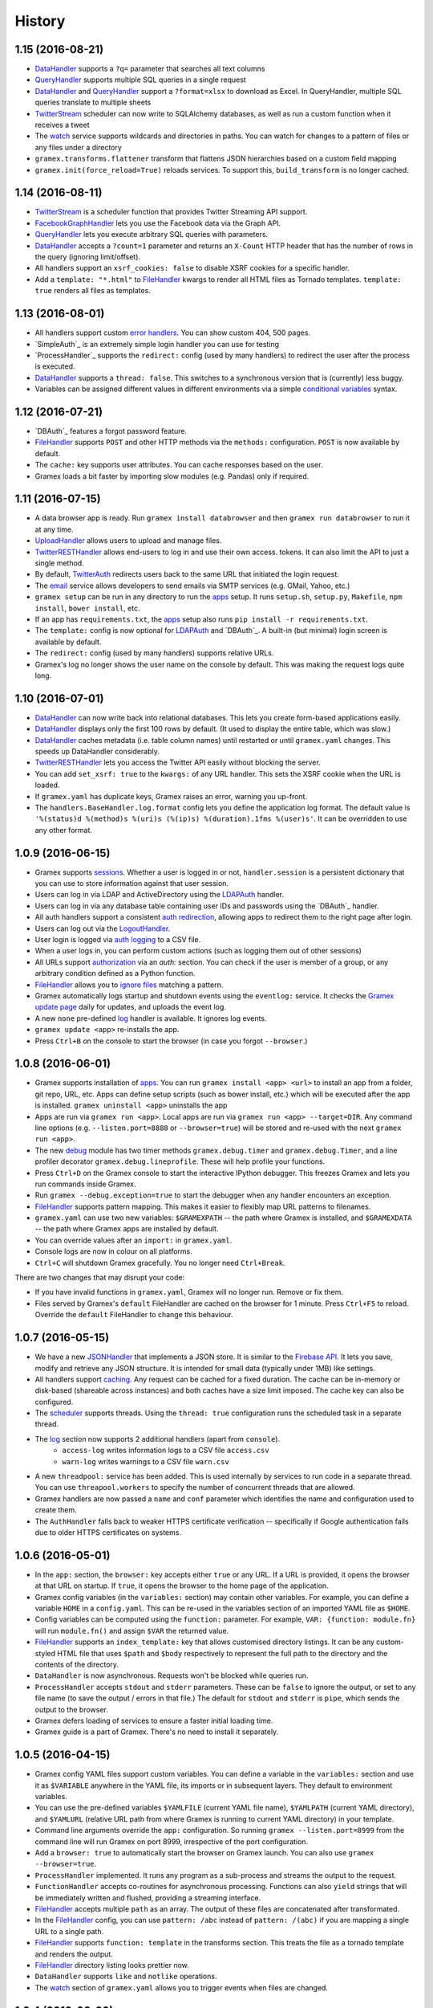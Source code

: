 .. :changelog:

History
-------

1.15 (2016-08-21)
~~~~~~~~~~~~~~~~~

- `DataHandler`_ supports a ``?q=`` parameter that searches all text columns
- `QueryHandler`_ supports multiple SQL queries in a single request
- `DataHandler`_ and `QueryHandler`_ support a ``?format=xlsx`` to download as
  Excel. In QueryHandler, multiple SQL queries translate to multiple sheets
- `TwitterStream`_ scheduler can now write to SQLAlchemy databases, as well as
  run a custom function when it receives a tweet
- The `watch`_ service supports wildcards and directories in paths. You can watch
  for changes to a pattern of files or any files under a directory
- ``gramex.transforms.flattener`` transform that flattens JSON hierarchies based
  on a custom field mapping
- ``gramex.init(force_reload=True)`` reloads services. To support this,
  ``build_transform`` is no longer cached.

1.14 (2016-08-11)
~~~~~~~~~~~~~~~~~

- `TwitterStream`_ is a scheduler function that provides Twitter Streaming API
  support.
- `FacebookGraphHandler`_ lets you use the Facebook data via the Graph API.
- `QueryHandler`_ lets you execute arbitrary SQL queries with parameters.
- `DataHandler`_ accepts a ``?count=1`` parameter and returns an ``X-Count``
  HTTP header that has the number of rows in the query (ignoring limit/offset).
- All handlers support an ``xsrf_cookies: false`` to disable XSRF cookies for a
  specific handler.
- Add a ``template: "*.html"`` to `FileHandler`_ kwargs to render all HTML files
  as Tornado templates. ``template: true`` renders all files as templates.


1.13 (2016-08-01)
~~~~~~~~~~~~~~~~~

- All handlers support custom `error handlers`_. You can show custom 404, 500
  pages.
- `SimpleAuth`_ is an extremely simple login handler you can use for testing
- `ProcessHandler`_ supports the ``redirect:`` config (used by many handlers)
  to redirect the user after the process is executed.
- `DataHandler`_ supports a ``thread: false``. This switches to a synchronous
  version that is (currently) less buggy.
- Variables can be assigned different values in different environments via a
  simple `conditional variables`_ syntax.

1.12 (2016-07-21)
~~~~~~~~~~~~~~~~~

* `DBAuth`_ features a forgot password feature.
* `FileHandler`_ supports ``POST`` and other HTTP methods via the ``methods:``
  configuration. ``POST`` is now available by default.
* The ``cache:`` key supports user attributes. You can cache responses based on
  the user.
* Gramex loads a bit faster by importing slow modules (e.g. Pandas) only if
  required.

1.11 (2016-07-15)
~~~~~~~~~~~~~~~~~

* A data browser app is ready. Run ``gramex install databrowser`` and then
  ``gramex run databrowser`` to run it at any time.
* `UploadHandler`_ allows users to upload and manage files.
* `TwitterRESTHandler`_ allows end-users to log in and use their own access.
  tokens. It can also limit the API to just a single method.
* By default, `TwitterAuth`_ redirects users back to the same URL that initiated
  the login request.
* The `email`_ service allows developers to send emails via SMTP services (e.g.
  GMail, Yahoo, etc.)
* ``gramex setup`` can be run in any directory to run the `apps`_ setup. It runs
  ``setup.sh``, ``setup.py``, ``Makefile``, ``npm install``, ``bower install``,
  etc.
* If an app has ``requirements.txt``, the `apps`_ setup also runs ``pip install
  -r requirements.txt``.
* The ``template:`` config is now optional for `LDAPAuth`_ and `DBAuth`_. A
  built-in (but minimal) login screen is available by default.
* The ``redirect:`` config (used by many handlers) supports relative URLs.
* Gramex's log no longer shows the user name on the console by default. This was
  making the request logs quite long.

1.10 (2016-07-01)
~~~~~~~~~~~~~~~~~

* `DataHandler`_ can now write back into relational databases. This lets you
  create form-based applications easily.
* `DataHandler`_ displays only the first 100 rows by default. (It used to
  display the entire table, which was slow.)
* `DataHandler`_ caches metadata (i.e. table column names) until restarted or
  until ``gramex.yaml`` changes. This speeds up DataHandler considerably.
* `TwitterRESTHandler`_ lets you access the Twitter API easily without blocking
  the server.
* You can add ``set_xsrf: true`` to the ``kwargs:`` of any URL handler. This
  sets the XSRF cookie when the URL is loaded.
* If ``gramex.yaml`` has duplicate keys, Gramex raises an error, warning you
  up-front.
* The ``handlers.BaseHandler.log.format`` config lets you define the application
  log format. The default value is
  ``'%(status)d %(method)s %(uri)s (%(ip)s) %(duration).1fms %(user)s'``. It can
  be overridden to use any other format.


1.0.9 (2016-06-15)
~~~~~~~~~~~~~~~~~~

* Gramex supports `sessions`_. Whether a user is logged in or not,
  ``handler.session`` is a persistent dictionary that you can use to store
  information against that user session.
* Users can log in via LDAP and ActiveDirectory using the `LDAPAuth`_ handler.
* Users can log in via any database table containing user IDs and passwords
  using the `DBAuth`_ handler.
* All auth handlers support a consistent `auth redirection`_, allowing apps to
  redirect them to the right page after login.
* Users can log out via the `LogoutHandler`_.
* User login is logged via `auth logging`_ to a CSV file.
* When a user logs in, you can perform custom actions (such as logging them out
  of other sessions)
* All URLs support `authorization`_ via an `auth:` section. You can check if the
  user is member of a group, or any arbitrary condition defined as a Python
  function.
* `FileHandler`_ allows you to `ignore files`_ matching a pattern.
* Gramex automatically logs startup and shutdown events using the ``eventlog:``
  service. It checks the `Gramex update page`_ daily for updates, and uploads
  the event log.
* A new ``none`` pre-defined `log`_ handler is available. It ignores log events.
* ``gramex update <app>`` re-installs the app.
* Press ``Ctrl+B`` on the console to start the browser (in case you forgot
  ``--browser``.)

1.0.8 (2016-06-01)
~~~~~~~~~~~~~~~~~~

* Gramex supports installation of `apps`_. You can run ``gramex install <app>
  <url>`` to install an app from a folder, git repo, URL, etc. Apps can define
  setup scripts (such as bower install, etc.) which will be executed after the
  app is installed. ``gramex uninstall <app>`` uninstalls the app
* Apps are run via ``gramex run <app>``. Local apps are run via ``gramex run
  <app> --target=DIR``. Any command line options (e.g. ``--listen.port=8888`` or
  ``--browser=true``) will be stored and re-used with the next ``gramex run
  <app>``.
* The new `debug`_ module has two timer methods ``gramex.debug.timer`` and
  ``gramex.debug.Timer``, and a line profiler decorator
  ``gramex.debug.lineprofile``. These will help profile your functions.
* Press ``Ctrl+D`` on the Gramex console to start the interactive IPython
  debugger. This freezes Gramex and lets you run commands inside Gramex.
* Run ``gramex --debug.exception=true`` to start the debugger when any handler
  encounters an exception.
* `FileHandler`_ supports pattern mapping. This makes it easier to flexibly map
  URL patterns to filenames.
* ``gramex.yaml`` can use two new variables: ``$GRAMEXPATH`` -- the path where
  Gramex is installed, and ``$GRAMEXDATA`` -- the path where Gramex apps are
  installed by default.
* You can override values after an ``import:`` in ``gramex.yaml``.
* Console logs are now in colour on all platforms.
* ``Ctrl+C`` will shutdown Gramex gracefully. You no longer need ``Ctrl+Break``.

There are two changes that may disrupt your code:

* If you have invalid functions in ``gramex.yaml``, Gramex will no longer run.
  Remove or fix them.
* Files served by Gramex's ``default`` FileHandler are cached on the browser for
  1 minute. Press ``Ctrl+F5`` to reload. Override the ``default`` FileHandler to
  change this behaviour.


1.0.7 (2016-05-15)
~~~~~~~~~~~~~~~~~~

* We have a new `JSONHandler`_ that implements a JSON store. It is similar to
  the `Firebase API`_. It lets you save, modify and retrieve any JSON structure.
  It is intended for small data (typically under 1MB) like settings.
* All handlers support `caching`_. Any request can be cached for a fixed
  duration. The cache can be in-memory or disk-based (shareable across
  instances) and both caches have a size limit imposed. The cache key can also
  be configured.
* The `scheduler`_ supports threads. Using the ``thread: true`` configuration
  runs the scheduled task in a separate thread.
* The `log`_ section now supports 2 additional handlers (apart from ``console``).
    * ``access-log`` writes information logs to a CSV file ``access.csv``
    * ``warn-log`` writes warnings to a CSV file ``warn.csv``
* A new ``threadpool:`` service has been added. This is used internally by
  services to run code in a separate thread. You can use ``threapool.workers``
  to specify the number of concurrent threads that are allowed.
* Gramex handlers are now passed a ``name`` and ``conf`` parameter which
  identifies the name and configuration used to create them.
* The ``AuthHandler`` falls back to weaker HTTPS certificate verification --
  specifically if Google authentication fails due to older HTTPS certificates on
  systems.


1.0.6 (2016-05-01)
~~~~~~~~~~~~~~~~~~

* In the ``app:`` section, the ``browser:`` key accepts either ``true`` or any
  URL. If a URL is provided, it opens the browser at that URL on startup. If
  ``true``, it opens the browser to the home page of the application.
* Gramex config variables (in the ``variables:`` section) may contain other
  variables. For example, you can define a variable ``HOME`` in a
  ``config.yaml``. This can be re-used in the variables section of an imported
  YAML file as ``$HOME``.
* Config variables can be computed using the ``function:`` parameter. For
  example, ``VAR: {function: module.fn}`` will run ``module.fn()`` and assign
  ``$VAR`` the returned value.
* `FileHandler`_ supports an ``index_template:`` key that allows customised
  directory listings. It can be any custom-styled HTML file that uses ``$path``
  and ``$body`` respectively to represent the full path to the directory and the
  contents of the directory.
* ``DataHandler`` is now asynchronous. Requests won't be blocked while queries run.
* ``ProcessHandler`` accepts ``stdout`` and ``stderr`` parameters. These can be
  ``false`` to ignore the output, or set to any file name (to save the output /
  errors in that file.) The default for ``stdout`` and ``stderr`` is ``pipe``,
  which sends the output to the browser.
* Gramex defers loading of services to ensure a faster initial loading time.
* Gramex guide is a part of Gramex. There's no need to install it separately.


1.0.5 (2016-04-15)
~~~~~~~~~~~~~~~~~~

* Gramex config YAML files support custom variables. You can define a variable
  in the ``variables:`` section and use it as ``$VARIABLE`` anywhere in the YAML
  file, its imports or in subsequent layers. They default to environment
  variables.
* You can use the pre-defined variables ``$YAMLFILE`` (current YAML file name),
  ``$YAMLPATH`` (current YAML directory), and ``$YAMLURL`` (relative URL path
  from where Gramex is running to current YAML directory) in your template.
* Command line arguments override the ``app:`` configuration. So running
  ``gramex --listen.port=8999`` from the command line will run Gramex on port
  8999, irrespective of the port configuration.
* Add a ``browser: true`` to automatically start the browser on Gramex launch.
  You can also use ``gramex --browser=true``.
* ``ProcessHandler`` implemented. It runs any program as a sub-process and
  streams the output to the request.
* ``FunctionHandler`` accepts co-routines for asynchronous processing. Functions
  can also ``yield`` strings that will be immediately written and flushed,
  providing a streaming interface.
* `FileHandler`_ accepts multiple ``path`` as an array. The output of these
  files are concatenated after transformated.
* In the `FileHandler`_ config, you can use ``pattern: /abc`` instead of
  ``pattern: /(abc)`` if you are mapping a single URL to a single path.
* `FileHandler`_ supports ``function: template`` in the transforms section.
  This treats the file as a tornado template and renders the output.
* `FileHandler`_ directory listing looks prettier now.
* ``DataHandler`` supports ``like`` and ``notlike`` operations.
* The `watch`_ section of ``gramex.yaml`` allows you to trigger events when
  files are changed.


1.0.4 (2016-03-30)
~~~~~~~~~~~~~~~~~~

* ``FunctionHandler`` supports co-routines and works asynchronously
* `FileHandler`_ is the new name for ``DirectoryHandler`` (both will work)
* Implement authentication via Google, Twitter and Facebook OAuth
* Simpler installation steps


1.0.3 (2016-01-18)
~~~~~~~~~~~~~~~~~~

* Implement ``DataHandler`` that displays data from databases (via
  `SQLAlchemy <http://www.sqlalchemy.org/>`__ and `Blaze <http://blaze.pydata.org/>`__)
* ``DirectoryHandler``:
    - lets gramex.yaml specify input file encoding (defaults to UTF-8)
    - takes both content as well as the handler as input
* gramex.yaml URL priority can be specified explicitly using ``priority:``

1.0.2 (2015-10-11)
~~~~~~~~~~~~~~~~~~

* Implement ``FunctionHandler`` that renders any function
* ``DirectoryHandler`` transforms files (e.g. converting Markdown or YAML to
  HTML)
* ``gramex.transforms.badgerfish`` transform converts YAML to HTML
* When a configuration file is changed, it is reloaded immediately
* Document Gramex at https://learn.gramener.com/gramex/
* Add test cases for handlers

1.0.1 (2015-09-09)
~~~~~~~~~~~~~~~~~~

* Is a directory-browsing webserver (``gramex.handlers.DirectoryHandler``)
* Works with Python 3 in addition to Python 2
* Add test cases with full coverage for ``gramex.config`` and
  ``gramex.confutil``
* Logs display friendly dates, and absolute paths instead of relative paths

1.0.0 (2015-09-08)
~~~~~~~~~~~~~~~~~~

* First release of core server


.. _Firebase API: https://www.firebase.com/docs/rest/api/
.. _JSONHandler: https://learn.gramener.com/guide/jsonhandler/
.. _FileHandler: https://learn.gramener.com/guide/filehandler/
.. _DataHandler: https://learn.gramener.com/guide/datahandler/
.. _QueryHandler: https://learn.gramener.com/guide/queryhandler/
.. _TwitterRESTHandler: https://learn.gramener.com/guide/twitterresthandler/
.. _FacebookGraphHandler: https://learn.gramener.com/guide/facebookgraphhandler/
.. _LogoutHandler: https://learn.gramener.com/guide/auth/#log-out
.. _LDAPAuth: https://learn.gramener.com/guide/auth/#ldap
.. _DBAuth: https://learn.gramener.com/guide/auth/#simple-auth
.. _DBAuth: https://learn.gramener.com/guide/auth/#database-auth
.. _TwitterAuth: https://learn.gramener.com/guide/auth/#twitter-auth
.. _TwitterStream: https://learn.gramener.com/guide/twitterresthandler/#twitter-streaming
.. _UploadHandler: https://learn.gramener.com/guide/auth/uploadhandler/
.. _caching: https://learn.gramener.com/guide/cache/
.. _scheduler: https://learn.gramener.com/guide/scheduler/
.. _log: https://learn.gramener.com/guide/config/#logging
.. _apps: https://learn.gramener.com/guide/apps/
.. _debug: https://learn.gramener.com/guide/debug/
.. _sessions: https://learn.gramener.com/guide/auth/#sessions
.. _login actions: https://learn.gramener.com/guide/auth/#login-actions
.. _auth logging: https://learn.gramener.com/guide/auth/#logging
.. _authorization: https://learn.gramener.com/guide/auth/#authorization
.. _Gramex update page: https://gramener.com/gramex-update/
.. _ignore files: https://learn.gramener.com/guide/filehandler/#ignore-files
.. _auth redirection: https://learn.gramener.com/guide/auth/#redirection
.. _email: https://learn.gramener.com/guide/email/
.. _conditional variables: https://learn.gramener.com/guide/config/#conditional-variables
.. _error handlers: https://learn.gramener.com/guide/config/#error-handlers
.. _watch: https://learn.gramener.com/guide/watch/

